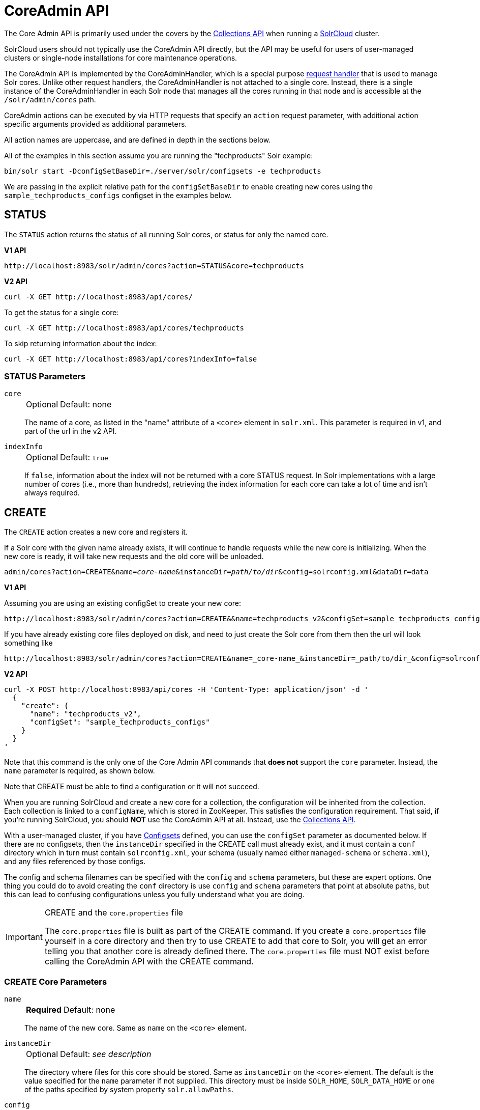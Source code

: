 = CoreAdmin API
:toclevels: 1
// Licensed to the Apache Software Foundation (ASF) under one
// or more contributor license agreements.  See the NOTICE file
// distributed with this work for additional information
// regarding copyright ownership.  The ASF licenses this file
// to you under the Apache License, Version 2.0 (the
// "License"); you may not use this file except in compliance
// with the License.  You may obtain a copy of the License at
//
//   http://www.apache.org/licenses/LICENSE-2.0
//
// Unless required by applicable law or agreed to in writing,
// software distributed under the License is distributed on an
// "AS IS" BASIS, WITHOUT WARRANTIES OR CONDITIONS OF ANY
// KIND, either express or implied.  See the License for the
// specific language governing permissions and limitations
// under the License.

The Core Admin API is primarily used under the covers by the <<collections-api.adoc#,Collections API>> when running a <<cluster-types.adoc#solrcloud-mode,SolrCloud>> cluster.

SolrCloud users should not typically use the CoreAdmin API directly, but the API may be useful for users of user-managed clusters or single-node installations for core maintenance operations.

The CoreAdmin API is implemented by the CoreAdminHandler, which is a special purpose <<requesthandlers-searchcomponents.adoc#,request handler>> that is used to manage Solr cores.
Unlike other request handlers, the CoreAdminHandler is not attached to a single core.
Instead, there is a single instance of the CoreAdminHandler in each Solr node that manages all the cores running in that node and is accessible at the `/solr/admin/cores` path.

CoreAdmin actions can be executed by via HTTP requests that specify an `action` request parameter, with additional action specific arguments provided as additional parameters.

All action names are uppercase, and are defined in depth in the sections below.

All of the examples in this section assume you are running the "techproducts" Solr example:

[source,bash]
----
bin/solr start -DconfigSetBaseDir=./server/solr/configsets -e techproducts
----

We are passing in the explicit relative path for the `configSetBaseDir` to enable creating new cores using the `sample_techproducts_configs` configset in the examples below.

[[coreadmin-status]]
== STATUS

The `STATUS` action returns the status of all running Solr cores, or status for only the named core.

[.dynamic-tabs]
--
[example.tab-pane#v1coreadmin-status]
====
[.tab-label]*V1 API*

[source,bash]
----
http://localhost:8983/solr/admin/cores?action=STATUS&core=techproducts

----
====

[example.tab-pane#v2coreadmin-status]
====
[.tab-label]*V2 API*

[source,bash]
----
curl -X GET http://localhost:8983/api/cores/
----

To get the status for a single core:

[source,bash]
----
curl -X GET http://localhost:8983/api/cores/techproducts
----

To skip returning information about the index:

[source,bash]
----
curl -X GET http://localhost:8983/api/cores?indexInfo=false
----

====
--

=== STATUS Parameters

`core`::
+
[%autowidth,frame=none]
|===
|Optional |Default: none
|===
+
The name of a core, as listed in the "name" attribute of a `<core>` element in `solr.xml`.
This parameter is required in v1, and part of the url in the v2 API.

`indexInfo`::
+
[%autowidth,frame=none]
|===
|Optional |Default: `true`
|===
+
If `false`, information about the index will not be returned with a core STATUS request.
In Solr implementations with a large number of cores (i.e., more than hundreds), retrieving the index information for each core can take a lot of time and isn't always required.

[[coreadmin-create]]
== CREATE

The `CREATE` action creates a new core and registers it.

If a Solr core with the given name already exists, it will continue to handle requests while the new core is initializing.
When the new core is ready, it will take new requests and the old core will be unloaded.

`admin/cores?action=CREATE&name=_core-name_&instanceDir=_path/to/dir_&config=solrconfig.xml&dataDir=data`
[.dynamic-tabs]
--
[example.tab-pane#v1coreadmin-create]
====
[.tab-label]*V1 API*

Assuming you are using an existing configSet to create your new core:
[source,bash]
----
http://localhost:8983/solr/admin/cores?action=CREATE&&name=techproducts_v2&configSet=sample_techproducts_configs

----

If you have already existing core files deployed on disk, and need to just create the Solr core from them then the url will look something like
[source,bash]
----
http://localhost:8983/solr/admin/cores?action=CREATE&name=_core-name_&instanceDir=_path/to/dir_&config=solrconfig.xml&dataDir=data
----
====

[example.tab-pane#v2coreadmin-create]
====
[.tab-label]*V2 API*

[source,bash]
----
curl -X POST http://localhost:8983/api/cores -H 'Content-Type: application/json' -d '
  {
    "create": {
      "name": "techproducts_v2",
      "configSet": "sample_techproducts_configs"
    }
  }
'
----
====
--

Note that this command is the only one of the Core Admin API commands that *does not* support the `core` parameter.
Instead, the `name` parameter is required, as shown below.

Note that CREATE must be able to find a configuration or it will not succeed.

When you are running SolrCloud and create a new core for a collection, the configuration will be inherited from the collection.
Each collection is linked to a `configName`, which is stored in ZooKeeper.
This satisfies the configuration requirement.
That said, if you're running SolrCloud, you should *NOT* use the CoreAdmin API at all.
Instead, use the <<collections-api.adoc#,Collections API>>.

With a user-managed cluster, if you have <<config-sets.adoc#,Configsets>> defined, you can use the `configSet` parameter as documented below.
If there are no configsets, then the `instanceDir` specified in the CREATE call must already exist, and it must contain a `conf` directory which in turn must contain `solrconfig.xml`, your schema (usually named either `managed-schema` or `schema.xml`), and any files referenced by those configs.

The config and schema filenames can be specified with the `config` and `schema` parameters, but these are expert options.
One thing you could do to avoid creating the `conf` directory is use `config` and `schema` parameters that point at absolute paths, but this can lead to confusing configurations unless you fully understand what you are doing.

.CREATE and the `core.properties` file
[IMPORTANT]
====
The `core.properties` file is built as part of the CREATE command.
If you create a `core.properties` file yourself in a core directory and then try to use CREATE to add that core to Solr, you will get an error telling you that another core is already defined there.
The `core.properties` file must NOT exist before calling the CoreAdmin API with the CREATE command.
====

=== CREATE Core Parameters

`name`::
+
[%autowidth,frame=none]
|===
s|Required |Default: none
|===
+
The name of the new core.
Same as `name` on the `<core>` element.

`instanceDir`::
+
[%autowidth,frame=none]
|===
|Optional |Default: _see description_
|===
+
The directory where files for this core should be stored.
Same as `instanceDir` on the `<core>` element.
The default is the value specified for the `name` parameter if not supplied.
This directory must be inside `SOLR_HOME`, `SOLR_DATA_HOME` or one of the paths specified by system property `solr.allowPaths`.

`config`::
+
[%autowidth,frame=none]
|===
|Optional |Default: `solrconfig.xml`
|===
+
Name of the config file (i.e., `solrconfig.xml`) relative to `instanceDir`.

`schema`::
+
[%autowidth,frame=none]
|===
|Optional |Default: _see description_
|===
+
Name of the schema file to use for the core.
Please note that if you are using a "managed schema" (the default behavior) then any value for this property which does not match the effective `managedSchemaResourceName` will be read once, backed up, and converted for managed schema use.
See <<schema-factory.adoc#,Schema Factory Definition in SolrConfig>> for details.

`dataDir`::
+
[%autowidth,frame=none]
|===
|Optional |Default: `data`
|===
+
Name of the data directory relative to `instanceDir`.
If absolute value is used, it must be inside `SOLR_HOME`, `SOLR_DATA_HOME` or one of the paths specified by system property `solr.allowPaths`.

`configSet`::
+
[%autowidth,frame=none]
|===
|Optional |Default: none
|===
+
Name of the configset to use for this core.
For more information, see the section <<config-sets.adoc#,Configsets>>.

`collection`::
+
[%autowidth,frame=none]
|===
|Optional |Default: _see description_
|===
+
The name of the collection to which this core belongs.
The default is the name of the core.
`collection._param_=_value_` causes a property of `_param_=_value_` to be set if a new collection is being created.
Use `collection.configName=_config-name_` to point to the configuration for a new collection.
+
WARNING: While it's possible to create a core for a non-existent collection, this approach is not supported and not recommended.
Always create a collection using the <<collections-api.adoc#,Collections API>> before creating a core directly for it.

`shard`::
+
[%autowidth,frame=none]
|===
|Optional |Default: none
|===
+
The shard ID this core represents.
This should only be required in special circumstances; normally you want to be auto-assigned a shard ID.

`property._name_=_value_`::
+
[%autowidth,frame=none]
|===
|Optional |Default: none
|===
+
Sets the core property _name_ to _value_.
See the section on defining <<core-discovery.adoc#defining-core-properties-files,core.properties file contents>>.

`async`::
+
[%autowidth,frame=none]
|===
|Optional |Default: none
|===
+
Request ID to track this action which will be processed asynchronously.

Use `collection.configName=_configname_` to point to the config for a new collection.

=== CREATE Example

[source,bash]
http://localhost:8983/solr/admin/cores?action=CREATE&name=my_core&collection=my_collection&shard=shard2


[[coreadmin-reload]]
== RELOAD

The RELOAD action loads a new core from the configuration of an existing, registered Solr core.
While the new core is initializing, the existing one will continue to handle requests.
When the new Solr core is ready, it takes over and the old core is unloaded.

[.dynamic-tabs]
--
[example.tab-pane#v1coreadmin-reload]
====
[.tab-label]*V1 API*

[source,bash]
----
http://localhost:8983/solr/admin/cores?action=RELOAD&core=techproducts

----
====

[example.tab-pane#v2coreadmin-reload]
====
[.tab-label]*V2 API*

[source,bash]
----
curl -X POST http://localhost:8983/api/cores/techproducts -H 'Content-Type: application/json' -d '
  {
    "reload": {}
  }
'
----
====
--

This is useful when you've made changes to a Solr core's configuration on disk, such as adding new field definitions.
Calling the RELOAD action lets you apply the new configuration without having to restart Solr.

[IMPORTANT]
====
RELOAD performs "live" reloads of SolrCore, reusing some existing objects.
Some configuration options, such as the `dataDir` location and `IndexWriter`-related settings in `solrconfig.xml` can not be changed and made active with a simple RELOAD action.
====

=== RELOAD Core Parameters

`core`::
+
[%autowidth,frame=none]
|===
|Optional |Default: none
|===
+
The name of the core, as listed in the "name" attribute of a `<core>` element in `solr.xml`.
This parameter is required in v1, and part of the url in the v2 API.

[[coreadmin-rename]]
== RENAME

The `RENAME` action changes the name of a Solr core.

`admin/cores?action=RENAME&core=_core-name_&other=_other-core-name_`

=== RENAME Parameters

`core`::
+
[%autowidth,frame=none]
|===
s|Required |Default: none
|===
+
The name of the Solr core to be renamed.

`other`::
+
[%autowidth,frame=none]
|===
s|Required |Default: none
|===
+
The new name for the Solr core.
If the persistent attribute of `<solr>` is `true`, the new name will be written to `solr.xml` as the `name` attribute of the `<core>` attribute.

`async`::
+
[%autowidth,frame=none]
|===
|Optional |Default: none
|===
+
Request ID to track this action which will be processed asynchronously.


[[coreadmin-swap]]
== SWAP

`SWAP` atomically swaps the names used to access two existing Solr cores.
This can be used to swap new content into production.
The prior core remains available and can be swapped back, if necessary.
Each core will be known by the name of the other, after the swap.

`admin/cores?action=SWAP&core=_core-name_&other=_other-core-name_`

[IMPORTANT]
====
Do not use `SWAP` with a SolrCloud node.
It is not supported and can result in the core being unusable.
====

=== SWAP Parameters

`core`::
+
[%autowidth,frame=none]
|===
s|Required |Default: none
|===
+
The name of one of the cores to be swapped.

`other`::
+
[%autowidth,frame=none]
|===
s|Required |Default: none
|===
+
The name of the other core to be swapped.

`async`::
+
[%autowidth,frame=none]
|===
|Optional |Default: none
|===
+
Request ID to track this action which will be processed asynchronously.


[[coreadmin-unload]]
== UNLOAD

The `UNLOAD` action removes a core from Solr.
Active requests will continue to be processed, but no new requests will be sent to the named core.
If a core is registered under more than one name, only the given name is removed.

`admin/cores?action=UNLOAD&core=_core-name_`

The `UNLOAD` action requires a parameter (`core`) identifying the core to be removed.
If the persistent attribute of `<solr>` is set to `true`, the `<core>` element with this `name` attribute will be removed from `solr.xml`.

[IMPORTANT]
====
Unloading all cores in a SolrCloud collection causes the removal of that collection's metadata from ZooKeeper.
====

=== UNLOAD Parameters

`core`::
+
[%autowidth,frame=none]
|===
s|Required |Default: none
|===
+
The name of a core to be removed.
This parameter is required.

`deleteIndex`::
+
[%autowidth,frame=none]
|===
|Optional |Default: `false`
|===
+
If `true`, will remove the index when unloading the core.

`deleteDataDir`::
+
[%autowidth,frame=none]
|===
|Optional |Default: `false`
|===
+
If `true`, removes the `data` directory and all sub-directories.

`deleteInstanceDir`::
+
[%autowidth,frame=none]
|===
|Optional |Default: `false`
|===
+
If `true`, removes everything related to the core, including the index directory, configuration files and other related files.

`async`::
+
[%autowidth,frame=none]
|===
|Optional |Default: none
|===
+
Request ID to track this action which will be processed asynchronously.

[[coreadmin-mergeindexes]]
== MERGEINDEXES

The `MERGEINDEXES` action merges one or more indexes to another index.
The indexes must have completed commits, and should be locked against writes until the merge is complete or the resulting merged index may become corrupted.
The target core index must already exist and have a compatible schema with the one or more indexes that will be merged to it.
Another commit on the target core should also be performed after the merge is complete.

`admin/cores?action=MERGEINDEXES&core=_new-core-name_&indexDir=_path/to/core1/data/index_&indexDir=_path/to/core2/data/index_`

In this example, we use the `indexDir` parameter to define the index locations of the source cores.
The `core` parameter defines the target index.
A benefit of this approach is that we can merge any Lucene-based index that may not be associated with a Solr core.

Alternatively, we can instead use a `srcCore` parameter, as in this example:

`admin/cores?action=mergeindexes&core=_new-core-name_&srcCore=_core1-name_&srcCore=_core2-name_`

This approach allows us to define cores that may not have an index path that is on the same physical server as the target core.
However, we can only use Solr cores as the source indexes.
Another benefit of this approach is that we don't have as high a risk for corruption if writes occur in parallel with the source index.

We can make this call run asynchronously by specifying the `async` parameter and passing a request ID.
This ID can then be used to check the status of the already submitted task using the REQUESTSTATUS API.

=== MERGEINDEXES Parameters

`core`::
+
[%autowidth,frame=none]
|===
s|Required |Default: none
|===
+
The name of the target core/index.

`indexDir`::
+
[%autowidth,frame=none]
|===
|Optional |Default: none
|===
+
Multi-valued, directories that would be merged.

`srcCore`::
+
[%autowidth,frame=none]
|===
|Optional |Default: none
|===
+
Multi-valued, source cores that would be merged.

`async`::
+
[%autowidth,frame=none]
|===
|Optional |Default: none
|===
+
Request ID to track this action which will be processed asynchronously.


[[coreadmin-split]]
== SPLIT

The `SPLIT` action splits an index into two or more indexes.
The index being split can continue to handle requests.
The split pieces can be placed into a specified directory on the server's filesystem or it can be merged into running Solr cores.

The `SPLIT` action supports five parameters, which are described in the table below.

=== SPLIT Parameters

`core`::
+
[%autowidth,frame=none]
|===
s|Required |Default: none
|===
+
The name of the core to be split.

`path`::
+
[%autowidth,frame=none]
|===
|Optional |Default: none
|===
+
Multi-valued, the directory path in which a piece of the index will be written.
Either this parameter or `targetCore` must be specified.
If this is specified, the `targetCore` parameter may not be used.

`targetCore`::
+
[%autowidth,frame=none]
|===
|Optional |Default: none
|===
+
Multi-valued, the target Solr core to which a piece of the index will be merged.
Either this parameter or `path` must be specified.
If this is specified, the `path` parameter may not be used.

`ranges`::
+
[%autowidth,frame=none]
|===
|Optional |Default: none
|===
+
A comma-separated list of hash ranges in hexadecimal format.
If this parameter is used, `split.key` should not be.
See the <<SPLIT Examples>> below for an example of how this parameter can be used.

`split.key`::
+
[%autowidth,frame=none]
|===
|Optional |Default: none
|===
+
The key to be used for splitting the index.
If this parameter is used, `ranges` should not be.
See the <<SPLIT Examples>> below for an example of how this parameter can be used.

`async`::
+
[%autowidth,frame=none]
|===
|Optional |Default: none
|===
+
Request ID to track this action which will be processed asynchronously.

=== SPLIT Examples

The `core` index will be split into as many pieces as the number of `path` or `targetCore` parameters.

*Usage with two targetCore parameters*:

[source,bash]
http://localhost:8983/solr/admin/cores?action=SPLIT&core=core0&targetCore=core1&targetCore=core2

Here the `core` index will be split into two pieces and merged into the two `targetCore` indexes.

*Usage with two path parameters*:

[source,bash]
http://localhost:8983/solr/admin/cores?action=SPLIT&core=core0&path=/path/to/index/1&path=/path/to/index/2

The `core` index will be split into two pieces and written into the two directory paths specified.

*Usage with the split.key parameter*:

[source,bash]
http://localhost:8983/solr/admin/cores?action=SPLIT&core=core0&targetCore=core1&split.key=A!

Here all documents having the same route key as the `split.key` i.e., `A!` will be split from the `core` index and written to the `targetCore`.

*Usage with ranges parameter*:

[source,bash]
http://localhost:8983/solr/admin/cores?action=SPLIT&core=core0&targetCore=core1&targetCore=core2&targetCore=core3&ranges=0-1f4,1f5-3e8,3e9-5dc

This example uses the `ranges` parameter with hash ranges 0-500, 501-1000 and 1001-1500 specified in hexadecimal.
Here the index will be split into three pieces with each targetCore receiving documents matching the hash ranges specified i.e., core1 will get documents with hash range 0-500, core2 will receive documents with hash range 501-1000 and finally, core3 will receive documents with hash range 1001-1500.
At least one hash range must be specified.
Please note that using a single hash range equal to a route key's hash range is NOT equivalent to using the `split.key` parameter because multiple route keys can hash to the same range.

The `targetCore` must already exist and must have a compatible schema with the `core` index.
A commit is automatically called on the `core` index before it is split.

This command is used as part of SolrCloud's <<shard-management.adoc#splitshard,SPLITSHARD>> command but it can be used for cores in user-managed clusters as well.
When used against a core in a user-managed cluster without `split.key` parameter, this action will split the source index and distribute its documents alternately so that each split piece contains an equal number of documents.
If the `split.key` parameter is specified then only documents having the same route key will be split from the source index.

[[coreadmin-requeststatus]]
== REQUESTSTATUS

Request the status of an already submitted asynchronous CoreAdmin API call.

`admin/cores?action=REQUESTSTATUS&requestid=_id_`

=== Core REQUESTSTATUS Parameters

The REQUESTSTATUS command has only one parameter.

`requestid`::
+
[%autowidth,frame=none]
|===
s|Required |Default: none
|===
+
The user defined request-id for the asynchronous request.

The call below will return the status of an already submitted asynchronous CoreAdmin call.

[source,bash]
http://localhost:8983/solr/admin/cores?action=REQUESTSTATUS&requestid=1

[[coreadmin-requestrecovery]]
== REQUESTRECOVERY

The `REQUESTRECOVERY` action manually asks a core to recover by synching with the leader.
This should be considered an "expert" level command and should be used in situations where the node (SorlCloud replica) is unable to become active automatically.

`admin/cores?action=REQUESTRECOVERY&core=_core-name_`

=== REQUESTRECOVERY Parameters

`core`::
+
[%autowidth,frame=none]
|===
s|Required |Default: none
|===
+
The name of the core to re-sync.

=== REQUESTRECOVERY Examples

[source,bash]
http://localhost:8981/solr/admin/cores?action=REQUESTRECOVERY&core=gettingstarted_shard1_replica1

The core to specify can be found by expanding the appropriate ZooKeeper node via the admin UI.
